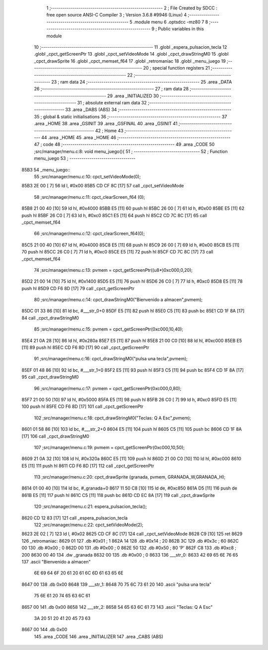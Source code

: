                               1 ;--------------------------------------------------------
                              2 ; File Created by SDCC : free open source ANSI-C Compiler
                              3 ; Version 3.6.8 #9946 (Linux)
                              4 ;--------------------------------------------------------
                              5 	.module menu
                              6 	.optsdcc -mz80
                              7 	
                              8 ;--------------------------------------------------------
                              9 ; Public variables in this module
                             10 ;--------------------------------------------------------
                             11 	.globl _espera_pulsacion_tecla
                             12 	.globl _cpct_getScreenPtr
                             13 	.globl _cpct_setVideoMode
                             14 	.globl _cpct_drawStringM0
                             15 	.globl _cpct_drawSprite
                             16 	.globl _cpct_memset_f64
                             17 	.globl _retromaniac
                             18 	.globl _menu_juego
                             19 ;--------------------------------------------------------
                             20 ; special function registers
                             21 ;--------------------------------------------------------
                             22 ;--------------------------------------------------------
                             23 ; ram data
                             24 ;--------------------------------------------------------
                             25 	.area _DATA
                             26 ;--------------------------------------------------------
                             27 ; ram data
                             28 ;--------------------------------------------------------
                             29 	.area _INITIALIZED
                             30 ;--------------------------------------------------------
                             31 ; absolute external ram data
                             32 ;--------------------------------------------------------
                             33 	.area _DABS (ABS)
                             34 ;--------------------------------------------------------
                             35 ; global & static initialisations
                             36 ;--------------------------------------------------------
                             37 	.area _HOME
                             38 	.area _GSINIT
                             39 	.area _GSFINAL
                             40 	.area _GSINIT
                             41 ;--------------------------------------------------------
                             42 ; Home
                             43 ;--------------------------------------------------------
                             44 	.area _HOME
                             45 	.area _HOME
                             46 ;--------------------------------------------------------
                             47 ; code
                             48 ;--------------------------------------------------------
                             49 	.area _CODE
                             50 ;src/manager/menu.c:8: void menu_juego(){
                             51 ;	---------------------------------
                             52 ; Function menu_juego
                             53 ; ---------------------------------
   85B3                      54 _menu_juego::
                             55 ;src/manager/menu.c:10: cpct_setVideoMode(0);
   85B3 2E 00         [ 7]   56 	ld	l, #0x00
   85B5 CD CF 8C      [17]   57 	call	_cpct_setVideoMode
                             58 ;src/manager/menu.c:11: cpct_clearScreen_f64 (0);
   85B8 21 00 40      [10]   59 	ld	hl, #0x4000
   85BB E5            [11]   60 	push	hl
   85BC 26 00         [ 7]   61 	ld	h, #0x00
   85BE E5            [11]   62 	push	hl
   85BF 26 C0         [ 7]   63 	ld	h, #0xc0
   85C1 E5            [11]   64 	push	hl
   85C2 CD 7C 8C      [17]   65 	call	_cpct_memset_f64
                             66 ;src/manager/menu.c:12: cpct_clearScreen_f64(0);
   85C5 21 00 40      [10]   67 	ld	hl, #0x4000
   85C8 E5            [11]   68 	push	hl
   85C9 26 00         [ 7]   69 	ld	h, #0x00
   85CB E5            [11]   70 	push	hl
   85CC 26 C0         [ 7]   71 	ld	h, #0xc0
   85CE E5            [11]   72 	push	hl
   85CF CD 7C 8C      [17]   73 	call	_cpct_memset_f64
                             74 ;src/manager/menu.c:13: pvmem   =  cpct_getScreenPtr((u8*)0xc000,0,20);
   85D2 21 00 14      [10]   75 	ld	hl, #0x1400
   85D5 E5            [11]   76 	push	hl
   85D6 26 C0         [ 7]   77 	ld	h, #0xc0
   85D8 E5            [11]   78 	push	hl
   85D9 CD F6 8D      [17]   79 	call	_cpct_getScreenPtr
                             80 ;src/manager/menu.c:14: cpct_drawStringM0("Bienvenido a almacen",pvmem);
   85DC 01 33 86      [10]   81 	ld	bc, #___str_0+0
   85DF E5            [11]   82 	push	hl
   85E0 C5            [11]   83 	push	bc
   85E1 CD 1F 8A      [17]   84 	call	_cpct_drawStringM0
                             85 ;src/manager/menu.c:15: pvmem   =  cpct_getScreenPtr(0xc000,10,40);
   85E4 21 0A 28      [10]   86 	ld	hl, #0x280a
   85E7 E5            [11]   87 	push	hl
   85E8 21 00 C0      [10]   88 	ld	hl, #0xc000
   85EB E5            [11]   89 	push	hl
   85EC CD F6 8D      [17]   90 	call	_cpct_getScreenPtr
                             91 ;src/manager/menu.c:16: cpct_drawStringM0("pulsa una tecla",pvmem);
   85EF 01 48 86      [10]   92 	ld	bc, #___str_1+0
   85F2 E5            [11]   93 	push	hl
   85F3 C5            [11]   94 	push	bc
   85F4 CD 1F 8A      [17]   95 	call	_cpct_drawStringM0
                             96 ;src/manager/menu.c:17: pvmem   =  cpct_getScreenPtr(0xc000,0,80);
   85F7 21 00 50      [10]   97 	ld	hl, #0x5000
   85FA E5            [11]   98 	push	hl
   85FB 26 C0         [ 7]   99 	ld	h, #0xc0
   85FD E5            [11]  100 	push	hl
   85FE CD F6 8D      [17]  101 	call	_cpct_getScreenPtr
                            102 ;src/manager/menu.c:18: cpct_drawStringM0("Teclas: Q A Esc",pvmem);
   8601 01 58 86      [10]  103 	ld	bc, #___str_2+0
   8604 E5            [11]  104 	push	hl
   8605 C5            [11]  105 	push	bc
   8606 CD 1F 8A      [17]  106 	call	_cpct_drawStringM0
                            107 ;src/manager/menu.c:19: pvmem   =  cpct_getScreenPtr(0xc000,10,50);
   8609 21 0A 32      [10]  108 	ld	hl, #0x320a
   860C E5            [11]  109 	push	hl
   860D 21 00 C0      [10]  110 	ld	hl, #0xc000
   8610 E5            [11]  111 	push	hl
   8611 CD F6 8D      [17]  112 	call	_cpct_getScreenPtr
                            113 ;src/manager/menu.c:20: cpct_drawSprite (granada, pvmem, GRANADA_W,GRANADA_H);
   8614 01 00 40      [10]  114 	ld	bc, #_granada+0
   8617 11 50 C8      [10]  115 	ld	de, #0xc850
   861A D5            [11]  116 	push	de
   861B E5            [11]  117 	push	hl
   861C C5            [11]  118 	push	bc
   861D CD EC 8A      [17]  119 	call	_cpct_drawSprite
                            120 ;src/manager/menu.c:21: espera_pulsacion_tecla();
   8620 CD 12 83      [17]  121 	call	_espera_pulsacion_tecla
                            122 ;src/manager/menu.c:22: cpct_setVideoMode(2);
   8623 2E 02         [ 7]  123 	ld	l, #0x02
   8625 CD CF 8C      [17]  124 	call	_cpct_setVideoMode
   8628 C9            [10]  125 	ret
   8629                     126 _retromaniac:
   8629 01                  127 	.db #0x01	; 1
   862A 14                  128 	.db #0x14	; 20
   862B 3C                  129 	.db #0x3c	; 60
   862C 00                  130 	.db #0x00	;  0
   862D 00                  131 	.db #0x00	;  0
   862E 50                  132 	.db #0x50	; 80	'P'
   862F C8                  133 	.db #0xc8	; 200
   8630 00 40               134 	.dw _granada
   8632 00                  135 	.db #0x00	; 0
   8633                     136 ___str_0:
   8633 42 69 65 6E 76 65   137 	.ascii "Bienvenido a almacen"
        6E 69 64 6F 20 61
        20 61 6C 6D 61 63
        65 6E
   8647 00                  138 	.db 0x00
   8648                     139 ___str_1:
   8648 70 75 6C 73 61 20   140 	.ascii "pulsa una tecla"
        75 6E 61 20 74 65
        63 6C 61
   8657 00                  141 	.db 0x00
   8658                     142 ___str_2:
   8658 54 65 63 6C 61 73   143 	.ascii "Teclas: Q A Esc"
        3A 20 51 20 41 20
        45 73 63
   8667 00                  144 	.db 0x00
                            145 	.area _CODE
                            146 	.area _INITIALIZER
                            147 	.area _CABS (ABS)
